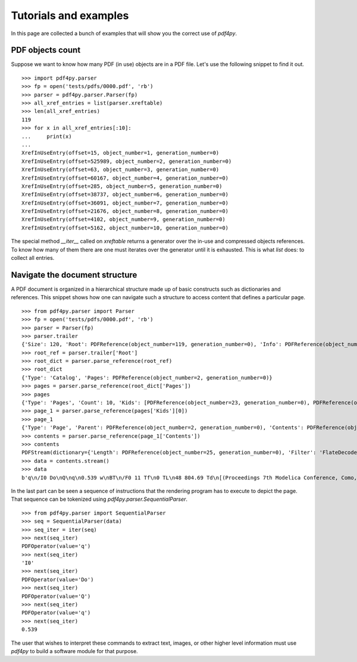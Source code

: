 .. _tutorials:

Tutorials and examples
======================

In this page are collected a bunch of examples that will show you the correct
use of `pdf4py`.


PDF objects count
----------------------------

Suppose we want to know how many PDF (in use) objects are in a PDF file. Let's
use the following snippet to find it out.

::

    >>> import pdf4py.parser
    >>> fp = open('tests/pdfs/0000.pdf', 'rb')
    >>> parser = pdf4py.parser.Parser(fp)
    >>> all_xref_entries = list(parser.xreftable)
    >>> len(all_xref_entries)
    119
    >>> for x in all_xref_entries[:10]:
    ...     print(x)
    ... 
    XrefInUseEntry(offset=15, object_number=1, generation_number=0)
    XrefInUseEntry(offset=525989, object_number=2, generation_number=0)
    XrefInUseEntry(offset=63, object_number=3, generation_number=0)
    XrefInUseEntry(offset=60167, object_number=4, generation_number=0)
    XrefInUseEntry(offset=285, object_number=5, generation_number=0)
    XrefInUseEntry(offset=38737, object_number=6, generation_number=0)
    XrefInUseEntry(offset=36091, object_number=7, generation_number=0)
    XrefInUseEntry(offset=21676, object_number=8, generation_number=0)
    XrefInUseEntry(offset=4102, object_number=9, generation_number=0)
    XrefInUseEntry(offset=5162, object_number=10, generation_number=0)

The special method `__iter__` called on `xreftable` returns a generator
over the in-use and compressed objects references. To know how
many of them there are one must iterates over the generator until it is
exhausted. This is what `list` does: to collect all entries.


Navigate the document structure
-------------------------------

A PDF document is organized in a hierarchical structure made up of
basic constructs such as dictionaries and references. This snippet 
shows how one can navigate such a structure to access content that
defines a particular page.

::

    >>> from pdf4py.parser import Parser
    >>> fp = open('tests/pdfs/0000.pdf', 'rb')
    >>> parser = Parser(fp)
    >>> parser.trailer
    {'Size': 120, 'Root': PDFReference(object_number=119, generation_number=0), 'Info': PDFReference(object_number=114, generation_number=0), 'ID': [PDFHexString(value=b'C49DFA7375A44BAA174802F645A8A459'), PDFHexString(value=b'C49DFA7375A44BAA174802F645A8A459')]}
    >>> root_ref = parser.trailer['Root']
    >>> root_dict = parser.parse_reference(root_ref)
    >>> root_dict
    {'Type': 'Catalog', 'Pages': PDFReference(object_number=2, generation_number=0)}
    >>> pages = parser.parse_reference(root_dict['Pages'])
    >>> pages
    {'Type': 'Pages', 'Count': 10, 'Kids': [PDFReference(object_number=23, generation_number=0), PDFReference(object_number=31, generation_number=0), PDFReference(object_number=49, generation_number=0), PDFReference(object_number=58, generation_number=0), PDFReference(object_number=64, generation_number=0), PDFReference(object_number=71, generation_number=0), PDFReference(object_number=87, generation_number=0), PDFReference(object_number=94, generation_number=0), PDFReference(object_number=104, generation_number=0), PDFReference(object_number=110, generation_number=0)]}
    >>> page_1 = parser.parse_reference(pages['Kids'][0])
    >>> page_1
    {'Type': 'Page', 'Parent': PDFReference(object_number=2, generation_number=0), 'Contents': PDFReference(object_number=24, generation_number=0), 'Resources': PDFReference(object_number=27, generation_number=0), 'MediaBox': [0, 0, 595.276, 841.89]}
    >>> contents = parser.parse_reference(page_1['Contents'])
    >>> contents
    PDFStream(dictionary={'Length': PDFReference(object_number=25, generation_number=0), 'Filter': 'FlateDecode'}, stream=<function Parser._stream_reader.<locals>.complete_reader at 0x7f43b1c19d90>)
    >>> data = contents.stream()
    >>> data
    b'q\n/I0 Do\nQ\nq\n0.539 w\nBT\n/F0 11 Tf\n0 TL\n48 804.69 Td\n[(Proceedings 7th Modelica Conference, Como, Italy)65(, Sep. 20-22, 2009)]TJ\nET\nQ\nq\n0.539 w\nBT\n/F0 11 Tf\n0 TL\n48 35.8 Td\n[(\xa9 )18(The Modelica )55(Association, 2009)]TJ\nET\nQ\nq\n0.539 w\nBT\n/F0 11 Tf\n0 TL\n289.388 35.8 Td\n[(251)]TJ\nET\nQ\nq\n0.49 w\nBT\n/F0 10 Tf\n0 TL\n435.066 37 Td\n[(DOI: 10.3384/ecp09430032)]TJ\nET\nQ\n'


In the last part can be seen a sequence of instructions that the rendering program has to execute to depict the page. That sequence can be tokenized using `pdf4py.parser.SequentialParser`.

::

    >>> from pdf4py.parser import SequentialParser
    >>> seq = SequentialParser(data)
    >>> seq_iter = iter(seq)
    >>> next(seq_iter)
    PDFOperator(value='q')
    >>> next(seq_iter)
    'I0'
    >>> next(seq_iter)
    PDFOperator(value='Do')
    >>> next(seq_iter)
    PDFOperator(value='Q')
    >>> next(seq_iter)
    PDFOperator(value='q')
    >>> next(seq_iter)
    0.539

The user that wishes to interpret these commands to extract text, images, or other higher level information must use `pdf4py` to build a software module for that purpose.